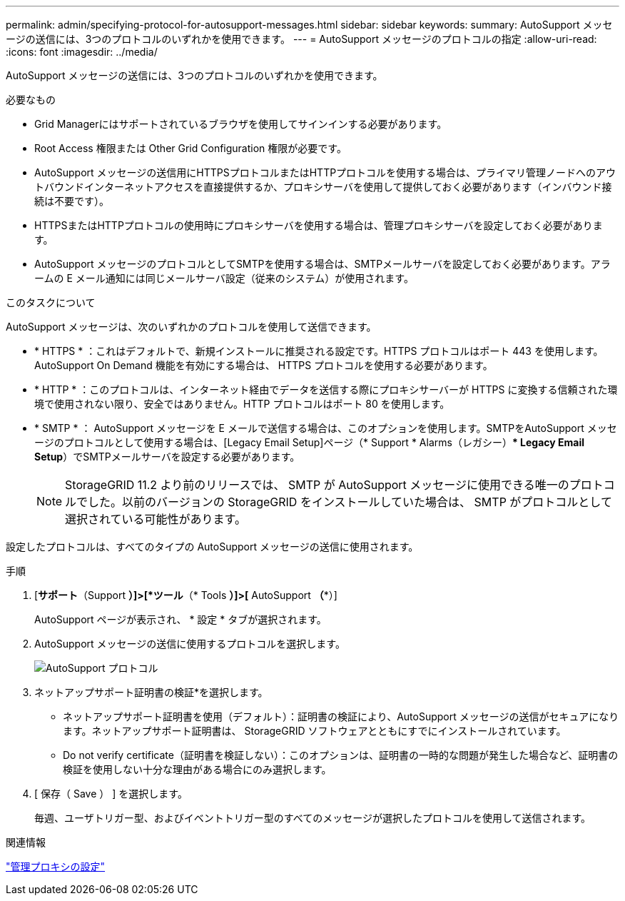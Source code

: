 ---
permalink: admin/specifying-protocol-for-autosupport-messages.html 
sidebar: sidebar 
keywords:  
summary: AutoSupport メッセージの送信には、3つのプロトコルのいずれかを使用できます。 
---
= AutoSupport メッセージのプロトコルの指定
:allow-uri-read: 
:icons: font
:imagesdir: ../media/


[role="lead"]
AutoSupport メッセージの送信には、3つのプロトコルのいずれかを使用できます。

.必要なもの
* Grid Managerにはサポートされているブラウザを使用してサインインする必要があります。
* Root Access 権限または Other Grid Configuration 権限が必要です。
* AutoSupport メッセージの送信用にHTTPSプロトコルまたはHTTPプロトコルを使用する場合は、プライマリ管理ノードへのアウトバウンドインターネットアクセスを直接提供するか、プロキシサーバを使用して提供しておく必要があります（インバウンド接続は不要です）。
* HTTPSまたはHTTPプロトコルの使用時にプロキシサーバを使用する場合は、管理プロキシサーバを設定しておく必要があります。
* AutoSupport メッセージのプロトコルとしてSMTPを使用する場合は、SMTPメールサーバを設定しておく必要があります。アラームの E メール通知には同じメールサーバ設定（従来のシステム）が使用されます。


.このタスクについて
AutoSupport メッセージは、次のいずれかのプロトコルを使用して送信できます。

* * HTTPS * ：これはデフォルトで、新規インストールに推奨される設定です。HTTPS プロトコルはポート 443 を使用します。AutoSupport On Demand 機能を有効にする場合は、 HTTPS プロトコルを使用する必要があります。
* * HTTP * ：このプロトコルは、インターネット経由でデータを送信する際にプロキシサーバーが HTTPS に変換する信頼された環境で使用されない限り、安全ではありません。HTTP プロトコルはポート 80 を使用します。
* * SMTP * ： AutoSupport メッセージを E メールで送信する場合は、このオプションを使用します。SMTPをAutoSupport メッセージのプロトコルとして使用する場合は、[Legacy Email Setup]ページ（* Support * Alarms（レガシー）** Legacy Email Setup*）でSMTPメールサーバを設定する必要があります。
+

NOTE: StorageGRID 11.2 より前のリリースでは、 SMTP が AutoSupport メッセージに使用できる唯一のプロトコルでした。以前のバージョンの StorageGRID をインストールしていた場合は、 SMTP がプロトコルとして選択されている可能性があります。



設定したプロトコルは、すべてのタイプの AutoSupport メッセージの送信に使用されます。

.手順
. [*サポート*（Support *）]>[*ツール*（* Tools *）]>[* AutoSupport *（**）]
+
AutoSupport ページが表示され、 * 設定 * タブが選択されます。

. AutoSupport メッセージの送信に使用するプロトコルを選択します。
+
image::../media/autosupport_protocol.png[AutoSupport プロトコル]

. ネットアップサポート証明書の検証*を選択します。
+
** ネットアップサポート証明書を使用（デフォルト）：証明書の検証により、AutoSupport メッセージの送信がセキュアになります。ネットアップサポート証明書は、 StorageGRID ソフトウェアとともにすでにインストールされています。
** Do not verify certificate（証明書を検証しない）：このオプションは、証明書の一時的な問題が発生した場合など、証明書の検証を使用しない十分な理由がある場合にのみ選択します。


. [ 保存（ Save ） ] を選択します。
+
毎週、ユーザトリガー型、およびイベントトリガー型のすべてのメッセージが選択したプロトコルを使用して送信されます。



.関連情報
link:configuring-admin-proxy-settings.html["管理プロキシの設定"]
